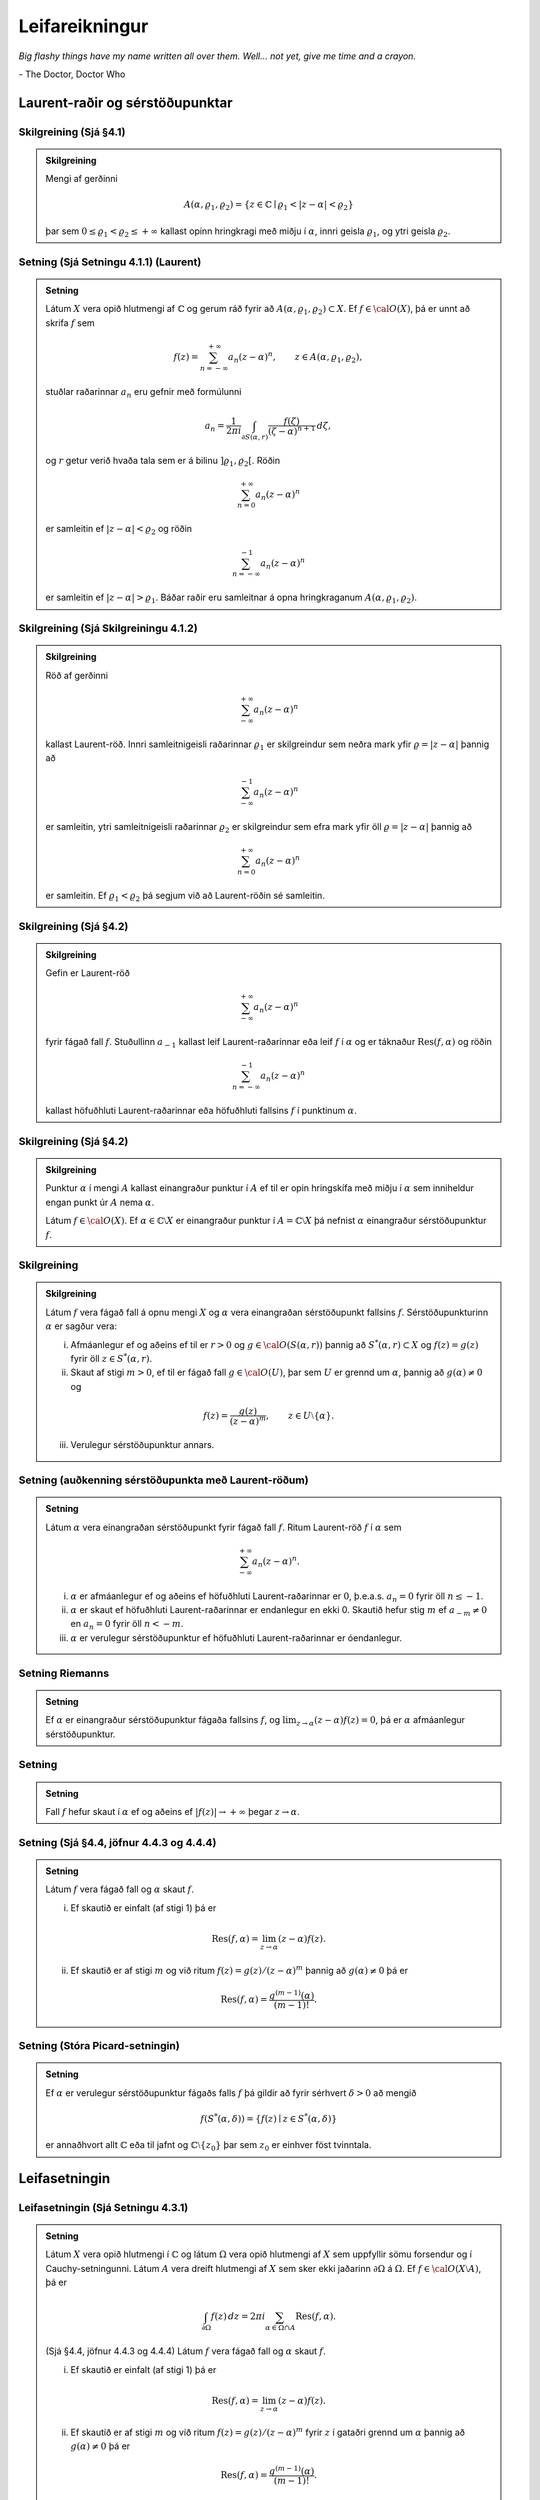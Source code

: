 Leifareikningur
===============

*Big flashy things have my name written all over them. Well... not yet, give me time and a crayon.*

\- The Doctor, Doctor Who


Laurent-raðir og sérstöðupunktar
--------------------------------

Skilgreining (Sjá §4.1)
~~~~~~~~~~~~~~~~~~~~~~~

.. admonition:: Skilgreining
	:class: skilgreining

	Mengi af gerðinni

	.. math::

	   A(\alpha,\varrho_1,\varrho_2)=\{z\in {\mathbb{C}}\mid
	   \varrho_1<|z-\alpha|<\varrho_2\}

	þar sem :math:`0\leq\varrho_1<\varrho_2\leq +\infty` kallast opinn hringkragi með miðju í :math:`\alpha`, innri geisla :math:`\varrho_1`, og ytri geisla :math:`\varrho_2`.

Setning  (Sjá Setningu 4.1.1) (Laurent)
~~~~~~~~~~~~~~~~~~~~~~~~~~~~~~~~~~~~~~~

.. admonition:: Setning
	:class: setning

	Látum :math:`X` vera opið hlutmengi af :math:`{\mathbb{C}}` og gerum ráð fyrir að :math:`A(\alpha,\varrho_1,\varrho_2)\subset X`. Ef :math:`f\in {\cal O}(X)`, þá er unnt að skrifa :math:`f` sem

	.. math::

	   f(z)=\sum_{n=-\infty}^{+\infty}a_n(z-\alpha)^ n, \qquad z\in
	   A(\alpha,\varrho_1,\varrho_2),

	stuðlar raðarinnar :math:`a_n` eru gefnir með formúlunni

	.. math::

	   a_n=\dfrac 1{2\pi i}\int_{\partial S(\alpha,r)} \dfrac{f(\zeta)}
	   {(\zeta-\alpha)^{n+1}} \, d\zeta,

	og :math:`r` getur verið hvaða tala sem er á bilinu
	:math:`]\varrho_1,\varrho_2[`. Röðin

	.. math::


	    \sum_{n=0}^{+\infty}a_n(z-\alpha)^ n

	er samleitin ef :math:`|z-\alpha|<\varrho_2` og röðin

	.. math::

	 \sum_{n=-\infty}^{-1}a_n(z-\alpha)^ n

	er samleitin ef :math:`|z-\alpha|>\varrho_1`. Báðar raðir eru
	samleitnar á opna hringkraganum :math:`A(\alpha,\varrho_1, \varrho_2)`.

Skilgreining (Sjá Skilgreiningu 4.1.2)
~~~~~~~~~~~~~~~~~~~~~~~~~~~~~~~~~~~~~~

.. admonition:: Skilgreining
	:class: skilgreining

	Röð af gerðinni

	.. math::


	    \sum_{-\infty}^{+\infty}a_n(z-\alpha)^ n

	kallast Laurent-röð. Innri samleitnigeisli raðarinnar :math:`\varrho_1` er skilgreindur sem neðra mark yfir :math:`\varrho=|z-\alpha|` þannig að

	.. math::

	    \sum_{-\infty}^{-1} a_n(z-{\alpha})^ n

	er samleitin, ytri samleitnigeisli raðarinnar :math:`\varrho_2` er skilgreindur sem efra mark yfir öll :math:`\varrho=|z-\alpha|` þannig að

	.. math::

	    \sum_{n=0}^{+\infty}a_n(z-{\alpha})^ n

	er samleitin. Ef :math:`\varrho_1<\varrho_2` þá segjum við að Laurent-röðin sé samleitin.

Skilgreining (Sjá §4.2)
~~~~~~~~~~~~~~~~~~~~~~~

.. admonition:: Skilgreining
	:class: skilgreining

	Gefin er Laurent-röð

	.. math::


	    \sum_{-\infty}^{+\infty}a_n(z-\alpha)^ n

	fyrir fágað fall :math:`f`. Stuðullinn :math:`a_{-1}` kallast leif Laurent-raðarinnar eða leif :math:`f` í :math:`\alpha` og er táknaður :math:`\operatorname{Res}(f,\alpha)` og röðin

	.. math::


	    \sum_{n=-\infty}^{-1}a_n(z-{\alpha})^ n

	kallast höfuðhluti Laurent-raðarinnar eða höfuðhluti fallsins :math:`f` í punktinum :math:`\alpha`.

Skilgreining  (Sjá §4.2)
~~~~~~~~~~~~~~~~~~~~~~~~

.. admonition:: Skilgreining
	:class: skilgreining

	Punktur :math:`\alpha` í mengi :math:`A` kallast einangraður punktur í :math:`A` ef til er opin hringskífa með miðju í :math:`\alpha` sem inniheldur engan punkt úr :math:`A` nema :math:`\alpha`.

	Látum :math:`f\in{\cal O}(X)`. Ef :math:`\alpha\in\mathbb{C}\setminus X` er einangraður punktur í :math:`A=\mathbb{C}\setminus X` þá nefnist :math:`\alpha` einangraður sérstöðupunktur :math:`f`.





Skilgreining
~~~~~~~~~~~~

.. admonition:: Skilgreining
	:class: skilgreining

	Látum :math:`f` vera fágað fall á opnu mengi :math:`X` og :math:`\alpha` vera einangraðan sérstöðupunkt fallsins :math:`f`. Sérstöðupunkturinn :math:`{\alpha}` er sagður vera:

	(i)  Afmáanlegur ef og aðeins ef til er :math:`r>0` og :math:`g\in {\cal O}(S({\alpha},r))` þannig að :math:`S^*({\alpha},r)\subset X` og :math:`f(z)=g(z)` fyrir öll :math:`z\in S^*({\alpha},r)`.


	(ii) Skaut af stigi :math:`m>0`, ef til er fágað fall :math:`g\in {\cal O}(U)`, þar sem :math:`U` er grennd um :math:`\alpha`, þannig að :math:`g(\alpha)\neq 0` og

	.. math::

	 f(z)=\dfrac{g(z)}{(z-\alpha)^ m}, \qquad z\in U\setminus\{\alpha\}.

	(iii) Verulegur sérstöðupunktur annars.





Setning (auðkenning sérstöðupunkta með Laurent-röðum)
~~~~~~~~~~~~~~~~~~~~~~~~~~~~~~~~~~~~~~~~~~~~~~~~~~~~~

.. admonition:: Setning
	:class: setning

	Látum :math:`\alpha` vera einangraðan sérstöðupunkt fyrir fágað fall :math:`f`. Ritum Laurent-röð :math:`f` í :math:`\alpha` sem

	.. math::

	 \sum_{-\infty}^{+\infty}a_n(z-\alpha)^ n.

	(i) :math:`\alpha` er afmáanlegur ef og aðeins ef höfuðhluti Laurent-raðarinnar er :math:`0`, þ.e.a.s. \ :math:`a_n=0` fyrir öll :math:`n\leq -1`.

	(ii) :math:`\alpha` er skaut ef höfuðhluti Laurent-raðarinnar er endanlegur en ekki 0. Skautið hefur stig :math:`m` ef :math:`a_{-m}\neq 0` en :math:`a_n=0` fyrir öll :math:`n<-m`.

	(iii) :math:`\alpha` er verulegur sérstöðupunktur ef höfuðhluti Laurent-raðarinnar er óendanlegur.



Setning Riemanns
~~~~~~~~~~~~~~~~~

.. admonition:: Setning
	:class: setning

	Ef :math:`\alpha` er einangraður sérstöðupunktur
	fágaða fallsins :math:`f`, og
	:math:`\lim_{z\to \alpha}(z-\alpha)f(z)= 0`, þá er :math:`\alpha`
	afmáanlegur sérstöðupunktur.



Setning
~~~~~~~

.. admonition:: Setning
	:class: setning

	Fall :math:`f` hefur skaut í :math:`\alpha` ef og
	aðeins ef :math:`|f(z)|\to +\infty` þegar :math:`z\to \alpha`.



Setning (Sjá §4.4, jöfnur 4.4.3 og 4.4.4)
~~~~~~~~~~~~~~~~~~~~~~~~~~~~~~~~~~~~~~~~~

.. admonition:: Setning
	:class: setning

	Látum :math:`f` vera fágað fall og :math:`\alpha` skaut :math:`f`.

	(i) Ef skautið er einfalt (af stigi 1) þá er

	.. math::

	 \operatorname{Res}(f,\alpha)=\lim_{z\to \alpha}(z-\alpha)f(z).

	(ii) Ef skautið er af stigi :math:`m` og við ritum :math:`f(z)=g(z)/(z-\alpha)^m` þannig að :math:`g(\alpha)\neq 0` þá er

	.. math::

	 \operatorname{Res}(f,\alpha)=\dfrac{g^{(m-1)}(\alpha)}{(m-1)!}.


Setning (Stóra Picard-setningin)
~~~~~~~~~~~~~~~~~~~~~~~~~~~~~~~~~

.. admonition:: Setning
	:class: setning

	Ef :math:`\alpha` er verulegur sérstöðupunktur fágaðs falls :math:`f` þá gildir að fyrir sérhvert :math:`\delta>0` að mengið

	.. math::

	 f(S^*(\alpha, \delta))=\{f(z)\mid z\in S^*(\alpha, \delta)\}

	er annaðhvort allt :math:`{\mathbb{C}}` eða til jafnt og :math:`{\mathbb{C}}\setminus\{z_0\}` þar sem :math:`z_0` er einhver föst tvinntala.



Leifasetningin
--------------

Leifasetningin (Sjá Setningu 4.3.1)
~~~~~~~~~~~~~~~~~~~~~~~~~~~~~~~~~~~

.. admonition:: Setning
	:class: setning

	Látum :math:`X` vera opið hlutmengi í :math:`{\mathbb{C}}` og látum :math:`\Omega` vera opið hlutmengi af :math:`X` sem uppfyllir sömu forsendur og í Cauchy-setningunni. Látum :math:`A` vera dreift hlutmengi af :math:`X` sem sker ekki jaðarinn :math:`\partial\Omega` á :math:`\Omega`. Ef :math:`f\in {\cal O}(X\setminus A)`, þá er

	.. math::


	   \int_{\partial\Omega}f(z)\, dz = 2\pi i \sum_{\alpha\in \Omega\cap A}
	   \operatorname{Res}(f,\alpha).

	(Sjá §4.4, jöfnur 4.4.3 og 4.4.4) Látum :math:`f` vera fágað fall og :math:`\alpha` skaut :math:`f`.

	(i) Ef skautið er einfalt (af stigi 1) þá er

	.. math::

	 \operatorname{Res}(f,\alpha)=\lim_{z\to \alpha}(z-\alpha)f(z).

	(ii) Ef skautið er af stigi :math:`m` og við ritum :math:`f(z)=g(z)/(z-\alpha)^m` fyrir :math:`z` í gataðri grennd um :math:`\alpha` þannig að :math:`g(\alpha)\neq 0` þá er

	.. math::

	 \operatorname{Res}(f,\alpha)=\dfrac{g^{(m-1)}(\alpha)}{(m-1)!}.



Setning (Sjá §4.4, jöfnur 4.4.6 og 4.4.7)
~~~~~~~~~~~~~~~~~~~~~~~~~~~~~~~~~~~~~~~~~

.. admonition:: Setning
	:class: setning

	Gerum ráð fyrir að :math:`f(z)=g(z)/h(z)` í grennd við punkt :math:`\alpha` þar sem :math:`g(\alpha)\neq 0` og :math:`\alpha` er :math:`m`-föld núllstöð fallsins :math:`h` og :math:`h(z)=(z-\alpha)^mh_1(z)` þar sem :math:`h_1(\alpha)\neq 0`. Þá er :math:`f` með skaut af stigi :math:`m` í :math:`\alpha`.

	Ef :math:`m=1` þá er

	.. math::

	 \operatorname{Res}(f,\alpha)=\frac{g(\alpha)}{h'(\alpha)}.

	Ef :math:`m>1` þá er

	.. math::

	   \operatorname{Res}(f,\alpha)=\dfrac 1{(m-1)!}\cdot
	   \left.\dfrac {d^{m-1}}{dz^{m-1}}\bigg(\dfrac
	   {g(z)}{h_1(z)}\bigg)\right|_{z=\alpha}. \label{11.1.7}

Setning (Sjá §4.5)
~~~~~~~~~~~~~~~~~~

.. admonition:: Setning
	:class: setning

	Látum :math:`f(x,y)` vera fall af tveimur breytum sem er skilgreint á opnu mengi sem inniheldur einingarhringinn :math:`x^2+y^2=1`. Gerum ráð fyrir að til sé dreift mengi :math:`A` sem inniheldur enga punkta úr einingarhringnum :math:`\partial S(0,1)` og opið mengi :math:`X` sem inniheldur :math:`\overline{S}(0,1)` þannig að fallið

	.. math::

	 g(z)=f\left(\frac{z^2+1}{2z}, \frac{z^2-1}{2iz}\right)\frac{1}{iz}

	sé fágað á :math:`X\setminus A`. Þá er

	.. math::


	   \int_0^{2\pi}f(\cos\theta, \sin\theta)\,d\theta
	   =\int_{\partial S(0,1)}g(z)\,dz\\
	   = 2\pi i\sum_{\alpha\in A\cap S(0,1)}\operatorname{Res}(g(z),\alpha).



Setning (Sjá §4.5)
~~~~~~~~~~~~~~~~~~

.. admonition:: Setning
	:class: setning

	Látum :math:`f` vera fall sem er fágað á menginu :math:`{\mathbb{C}}\setminus A` þar sem :math:`A` er dreift mengi. Gerum ráð fyrir að í menginu :math:`A` séu engar rauntölur. Fyrir rauntölu :math:`r>0` látum við :math:`\gamma_r(\theta)=re^{i\theta}` með :math:`0\leq\theta\leq \pi` vera stikunn á hringboganum í efra hálfplaninu :math:`H_+` frá :math:`r` til :math:`-r`. Ef

	.. math::

	 \int_{\gamma_r}f(z)\,dz\xrightarrow[r\rightarrow\infty]{} 0

	þá er

	.. math::

	 \int_{-\infty}^\infty f(x)\,dx=2\pi i\sum_{\alpha\in A\cap H_+}\operatorname{Res}(f,\alpha).



(Efra hálfplanið :math:`H_+` er mengi allra tvinntalna :math:`z` þannig
að :math:`\operatorname{Im\, } z>0`. Hægt er að setja fram álíka setningu þar sem er
tekinn sá hringbogi sem liggur í neðra hálfplaninu
:math:`H_-=\{z\in {\mathbb{C}}\mid \operatorname{Im\, } z<0\}`.)
